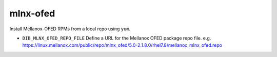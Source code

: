 =========
mlnx-ofed
=========
Install Mellanox-OFED RPMs from a local repo using ``yum``.

* ``DIB_MLNX_OFED_REPO_FILE`` Define a URL for the Mellanox OFED package repo file.
  e.g. https://linux.mellanox.com/public/repo/mlnx_ofed/5.0-2.1.8.0/rhel7.8/mellanox_mlnx_ofed.repo

